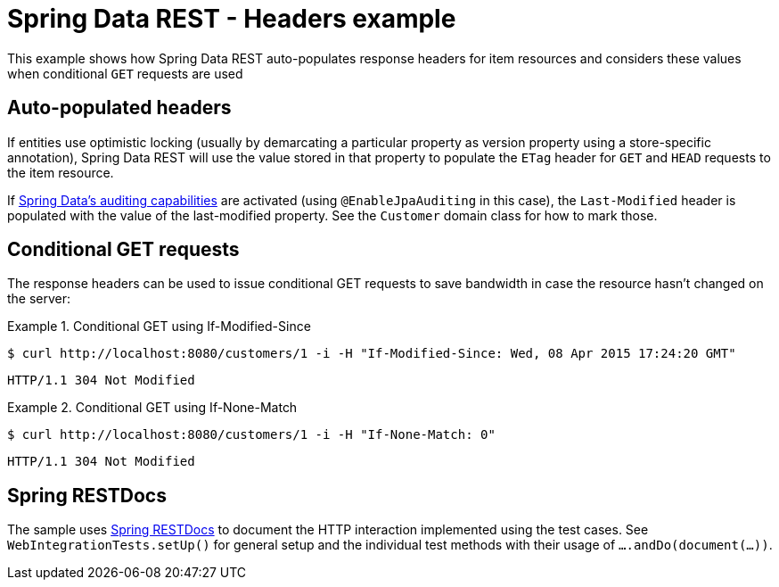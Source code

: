= Spring Data REST - Headers example

This example shows how Spring Data REST auto-populates response headers for item resources and considers these values when conditional `GET` requests are used

== Auto-populated headers

If entities use optimistic locking (usually by demarcating a particular property as version property using a store-specific annotation), Spring Data REST will use the value stored in that property to populate the `ETag` header for `GET` and `HEAD` requests to the item resource.

If http://docs.spring.io/spring-data/jpa/docs/current/reference/html/#auditing[Spring Data's auditing capabilities] are activated (using `@EnableJpaAuditing` in this case), the `Last-Modified` header is populated with the value of the last-modified property. See the `Customer` domain class for how to mark those.

== Conditional GET requests

The response headers can be used to issue conditional GET requests to save bandwidth in case the resource hasn't changed on the server:

.Conditional GET using If-Modified-Since
====
[source,bash]
----
$ curl http://localhost:8080/customers/1 -i -H "If-Modified-Since: Wed, 08 Apr 2015 17:24:20 GMT"
----

[source,http]
----
HTTP/1.1 304 Not Modified
----
====

.Conditional GET using If-None-Match
====
[source,bash]
----
$ curl http://localhost:8080/customers/1 -i -H "If-None-Match: 0"
----

[source,http]
----
HTTP/1.1 304 Not Modified
----
====

== Spring RESTDocs

The sample uses https://github.com/wilkinsona/spring-restdocs[Spring RESTDocs] to document the HTTP interaction implemented using the test cases. See `WebIntegrationTests.setUp()` for general setup and the individual test methods with their usage of `….andDo(document(…))`.